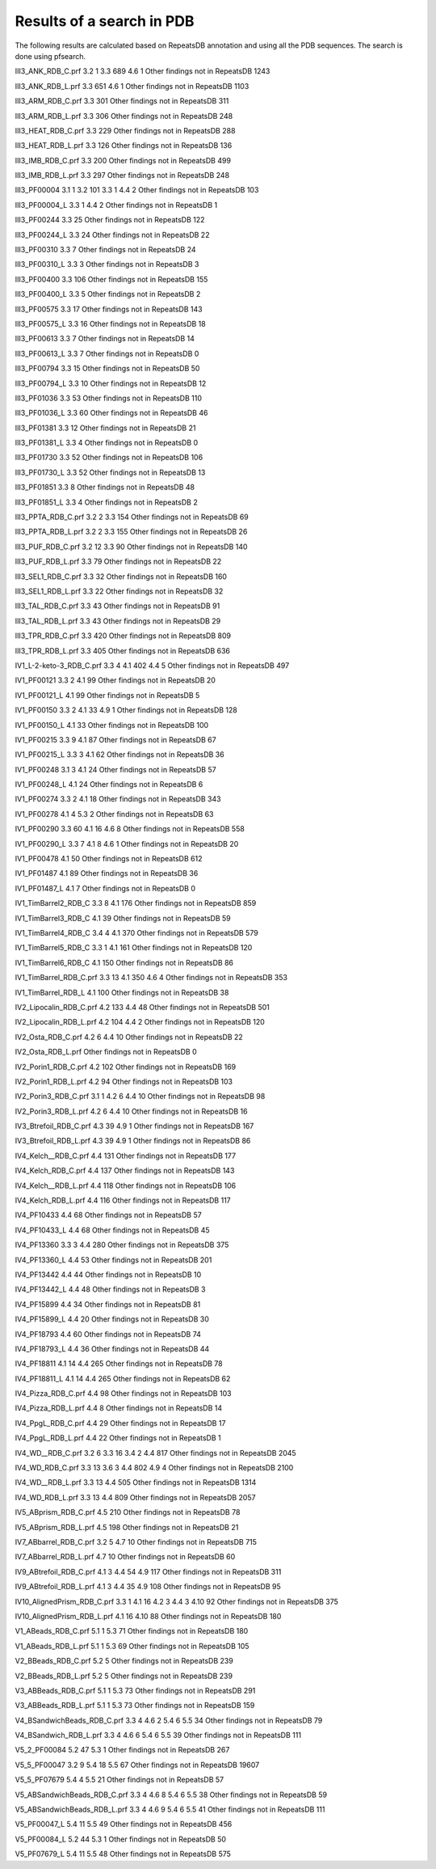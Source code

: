 Results of a search in PDB
==========================
The following results are calculated based on RepeatsDB annotation and using all the PDB sequences. The search is done using pfsearch.

III3_ANK_RDB_C.prf
3.2 1
3.3 689
4.6 1
Other findings not in RepeatsDB 1243

III3_ANK_RDB_L.prf
3.3 651
4.6 1
Other findings not in RepeatsDB 1103

III3_ARM_RDB_C.prf
3.3 301
Other findings not in RepeatsDB 311

III3_ARM_RDB_L.prf
3.3 306
Other findings not in RepeatsDB 248

III3_HEAT_RDB_C.prf
3.3 229
Other findings not in RepeatsDB 288

III3_HEAT_RDB_L.prf
3.3 126
Other findings not in RepeatsDB 136

III3_IMB_RDB_C.prf
3.3 200
Other findings not in RepeatsDB 499

III3_IMB_RDB_L.prf
3.3 297
Other findings not in RepeatsDB 248

III3_PF00004
3.1 1
3.2 101
3.3 1
4.4 2
Other findings not in RepeatsDB 103

III3_PF00004_L
3.3 1
4.4 2
Other findings not in RepeatsDB 1

III3_PF00244
3.3 25
Other findings not in RepeatsDB 122

III3_PF00244_L
3.3 24
Other findings not in RepeatsDB 22

III3_PF00310
3.3 7
Other findings not in RepeatsDB 24

III3_PF00310_L
3.3 3
Other findings not in RepeatsDB 3

III3_PF00400
3.3 106
Other findings not in RepeatsDB 155

III3_PF00400_L
3.3 5
Other findings not in RepeatsDB 2

III3_PF00575
3.3 17
Other findings not in RepeatsDB 143

III3_PF00575_L
3.3 16
Other findings not in RepeatsDB 18

III3_PF00613
3.3 7
Other findings not in RepeatsDB 14

III3_PF00613_L
3.3 7
Other findings not in RepeatsDB 0

III3_PF00794
3.3 15
Other findings not in RepeatsDB 50

III3_PF00794_L
3.3 10
Other findings not in RepeatsDB 12

III3_PF01036
3.3 53
Other findings not in RepeatsDB 110

III3_PF01036_L
3.3 60
Other findings not in RepeatsDB 46

III3_PF01381
3.3 12
Other findings not in RepeatsDB 21

III3_PF01381_L
3.3 4
Other findings not in RepeatsDB 0

III3_PF01730
3.3 52
Other findings not in RepeatsDB 106

III3_PF01730_L
3.3 52
Other findings not in RepeatsDB 13

III3_PF01851
3.3 8
Other findings not in RepeatsDB 48

III3_PF01851_L
3.3 4
Other findings not in RepeatsDB 2

III3_PPTA_RDB_C.prf
3.2 2
3.3 154
Other findings not in RepeatsDB 69

III3_PPTA_RDB_L.prf
3.2 2
3.3 155
Other findings not in RepeatsDB 26

III3_PUF_RDB_C.prf
3.2 12
3.3 90
Other findings not in RepeatsDB 140

III3_PUF_RDB_L.prf
3.3 79
Other findings not in RepeatsDB 22

III3_SEL1_RDB_C.prf
3.3 32
Other findings not in RepeatsDB 160

III3_SEL1_RDB_L.prf
3.3 22
Other findings not in RepeatsDB 32

III3_TAL_RDB_C.prf
3.3 43
Other findings not in RepeatsDB 91

III3_TAL_RDB_L.prf
3.3 43
Other findings not in RepeatsDB 29

III3_TPR_RDB_C.prf
3.3 420
Other findings not in RepeatsDB 809

III3_TPR_RDB_L.prf
3.3 405
Other findings not in RepeatsDB 636

IV1_L-2-keto-3_RDB_C.prf
3.3 4
4.1 402
4.4 5
Other findings not in RepeatsDB 497

IV1_PF00121
3.3 2
4.1 99
Other findings not in RepeatsDB 20

IV1_PF00121_L
4.1 99
Other findings not in RepeatsDB 5

IV1_PF00150
3.3 2
4.1 33
4.9 1
Other findings not in RepeatsDB 128

IV1_PF00150_L
4.1 33
Other findings not in RepeatsDB 100

IV1_PF00215
3.3 9
4.1 87
Other findings not in RepeatsDB 67

IV1_PF00215_L
3.3 3
4.1 62
Other findings not in RepeatsDB 36

IV1_PF00248
3.1 3
4.1 24
Other findings not in RepeatsDB 57

IV1_PF00248_L
4.1 24
Other findings not in RepeatsDB 6

IV1_PF00274
3.3 2
4.1 18
Other findings not in RepeatsDB 343

IV1_PF00278
4.1 4
5.3 2
Other findings not in RepeatsDB 63

IV1_PF00290
3.3 60
4.1 16
4.6 8
Other findings not in RepeatsDB 558

IV1_PF00290_L
3.3 7
4.1 8
4.6 1
Other findings not in RepeatsDB 20

IV1_PF00478
4.1 50
Other findings not in RepeatsDB 612

IV1_PF01487
4.1 89
Other findings not in RepeatsDB 36

IV1_PF01487_L
4.1 7
Other findings not in RepeatsDB 0

IV1_TimBarrel2_RDB_C
3.3 8
4.1 176
Other findings not in RepeatsDB 859

IV1_TimBarrel3_RDB_C
4.1 39
Other findings not in RepeatsDB 59

IV1_TimBarrel4_RDB_C
3.4 4
4.1 370
Other findings not in RepeatsDB 579

IV1_TimBarrel5_RDB_C
3.3 1
4.1 161
Other findings not in RepeatsDB 120

IV1_TimBarrel6_RDB_C
4.1 150
Other findings not in RepeatsDB 86

IV1_TimBarrel_RDB_C.prf
3.3 13
4.1 350
4.6 4
Other findings not in RepeatsDB 353

IV1_TimBarrel_RDB_L
4.1 100
Other findings not in RepeatsDB 38

IV2_Lipocalin_RDB_C.prf
4.2 133
4.4 48
Other findings not in RepeatsDB 501

IV2_Lipocalin_RDB_L.prf
4.2 104
4.4 2
Other findings not in RepeatsDB 120

IV2_Osta_RDB_C.prf
4.2 6
4.4 10
Other findings not in RepeatsDB 22

IV2_Osta_RDB_L.prf
Other findings not in RepeatsDB 0

IV2_Porin1_RDB_C.prf
4.2 102
Other findings not in RepeatsDB 169

IV2_Porin1_RDB_L.prf
4.2 94
Other findings not in RepeatsDB 103

IV2_Porin3_RDB_C.prf
3.1 1
4.2 6
4.4 10
Other findings not in RepeatsDB 98

IV2_Porin3_RDB_L.prf
4.2 6
4.4 10
Other findings not in RepeatsDB 16

IV3_Btrefoil_RDB_C.prf
4.3 39
4.9 1
Other findings not in RepeatsDB 167

IV3_Btrefoil_RDB_L.prf
4.3 39
4.9 1
Other findings not in RepeatsDB 86

IV4_Kelch__RDB_C.prf
4.4 131
Other findings not in RepeatsDB 177

IV4_Kelch_RDB_C.prf
4.4 137
Other findings not in RepeatsDB 143

IV4_Kelch__RDB_L.prf
4.4 118
Other findings not in RepeatsDB 106

IV4_Kelch_RDB_L.prf
4.4 116
Other findings not in RepeatsDB 117

IV4_PF10433
4.4 68
Other findings not in RepeatsDB 57

IV4_PF10433_L
4.4 68
Other findings not in RepeatsDB 45

IV4_PF13360
3.3 3
4.4 280
Other findings not in RepeatsDB 375

IV4_PF13360_L
4.4 53
Other findings not in RepeatsDB 201

IV4_PF13442
4.4 44
Other findings not in RepeatsDB 10

IV4_PF13442_L
4.4 48
Other findings not in RepeatsDB 3

IV4_PF15899
4.4 34
Other findings not in RepeatsDB 81

IV4_PF15899_L
4.4 20
Other findings not in RepeatsDB 30

IV4_PF18793
4.4 60
Other findings not in RepeatsDB 74

IV4_PF18793_L
4.4 36
Other findings not in RepeatsDB 44

IV4_PF18811
4.1 14
4.4 265
Other findings not in RepeatsDB 78

IV4_PF18811_L
4.1 14
4.4 265
Other findings not in RepeatsDB 62

IV4_Pizza_RDB_C.prf
4.4 98
Other findings not in RepeatsDB 103

IV4_Pizza_RDB_L.prf
4.4 8
Other findings not in RepeatsDB 14

IV4_PpgL_RDB_C.prf
4.4 29
Other findings not in RepeatsDB 17

IV4_PpgL_RDB_L.prf
4.4 22
Other findings not in RepeatsDB 1

IV4_WD__RDB_C.prf
3.2 6
3.3 16
3.4 2
4.4 817
Other findings not in RepeatsDB 2045

IV4_WD_RDB_C.prf
3.3 13
3.6 3
4.4 802
4.9 4
Other findings not in RepeatsDB 2100

IV4_WD__RDB_L.prf
3.3 13
4.4 505
Other findings not in RepeatsDB 1314

IV4_WD_RDB_L.prf
3.3 13
4.4 809
Other findings not in RepeatsDB 2057

IV5_ABprism_RDB_C.prf
4.5 210
Other findings not in RepeatsDB 78

IV5_ABprism_RDB_L.prf
4.5 198
Other findings not in RepeatsDB 21

IV7_ABbarrel_RDB_C.prf
3.2 5
4.7 10
Other findings not in RepeatsDB 715

IV7_ABbarrel_RDB_L.prf
4.7 10
Other findings not in RepeatsDB 60

IV9_ABtrefoil_RDB_C.prf
4.1 3
4.4 54
4.9 117
Other findings not in RepeatsDB 311

IV9_ABtrefoil_RDB_L.prf
4.1 3
4.4 35
4.9 108
Other findings not in RepeatsDB 95

IV10_AlignedPrism_RDB_C.prf
3.3 1
4.1 16
4.2 3
4.4 3
4.10 92
Other findings not in RepeatsDB 375

IV10_AlignedPrism_RDB_L.prf
4.1 16
4.10 88
Other findings not in RepeatsDB 180

V1_ABeads_RDB_C.prf
5.1 1
5.3 71
Other findings not in RepeatsDB 180

V1_ABeads_RDB_L.prf
5.1 1
5.3 69
Other findings not in RepeatsDB 105

V2_BBeads_RDB_C.prf
5.2 5
Other findings not in RepeatsDB 239

V2_BBeads_RDB_L.prf
5.2 5
Other findings not in RepeatsDB 239

V3_ABBeads_RDB_C.prf
5.1 1
5.3 73
Other findings not in RepeatsDB 291

V3_ABBeads_RDB_L.prf
5.1 1
5.3 73
Other findings not in RepeatsDB 159

V4_BSandwichBeads_RDB_C.prf
3.3 4
4.6 2
5.4 6
5.5 34
Other findings not in RepeatsDB 79

V4_BSandwich_RDB_L.prf
3.3 4
4.6 6
5.4 6
5.5 39
Other findings not in RepeatsDB 111

V5_2_PF00084
5.2 47
5.3 1
Other findings not in RepeatsDB 267

V5_5_PF00047
3.2 9
5.4 18
5.5 67
Other findings not in RepeatsDB 19607

V5_5_PF07679
5.4 4
5.5 21
Other findings not in RepeatsDB 57

V5_ABSandwichBeads_RDB_C.prf
3.3 4
4.6 8
5.4 6
5.5 38
Other findings not in RepeatsDB 59

V5_ABSandwichBeads_RDB_L.prf
3.3 4
4.6 9
5.4 6
5.5 41
Other findings not in RepeatsDB 111

V5_PF00047_L
5.4 11
5.5 49
Other findings not in RepeatsDB 456

V5_PF00084_L
5.2 44
5.3 1
Other findings not in RepeatsDB 50

V5_PF07679_L
5.4 11
5.5 48
Other findings not in RepeatsDB 575
